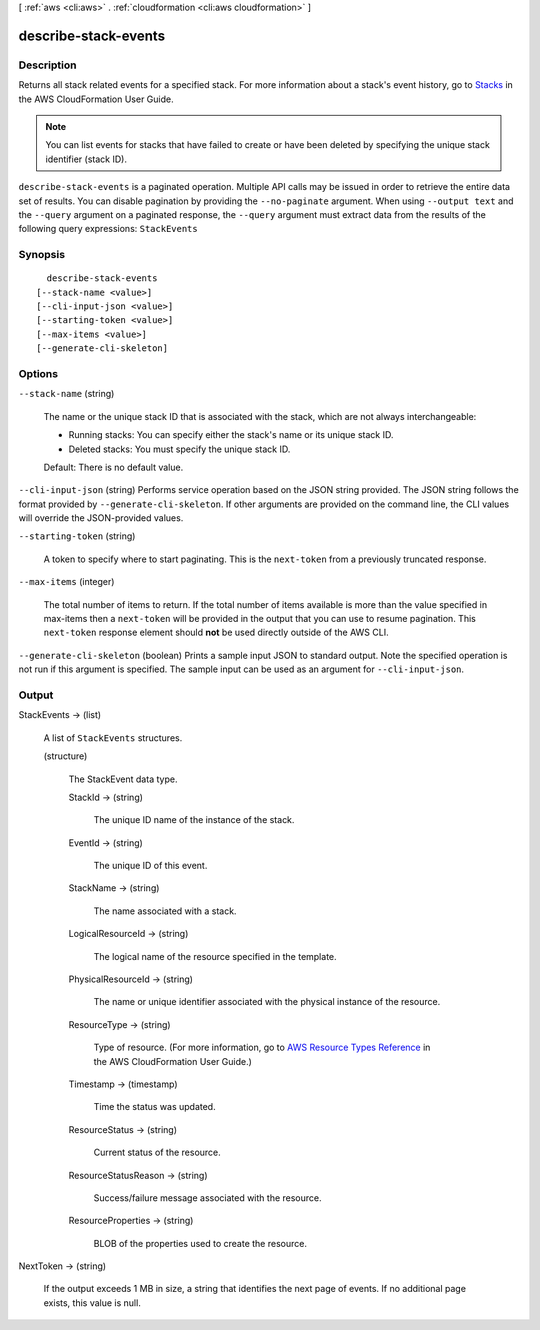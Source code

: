 [ :ref:`aws <cli:aws>` . :ref:`cloudformation <cli:aws cloudformation>` ]

.. _cli:aws cloudformation describe-stack-events:


*********************
describe-stack-events
*********************



===========
Description
===========



Returns all stack related events for a specified stack. For more information about a stack's event history, go to `Stacks`_ in the AWS CloudFormation User Guide.

 

.. note::

  You can list events for stacks that have failed to create or have been deleted by specifying the unique stack identifier (stack ID).



``describe-stack-events`` is a paginated operation. Multiple API calls may be issued in order to retrieve the entire data set of results. You can disable pagination by providing the ``--no-paginate`` argument.
When using ``--output text`` and the ``--query`` argument on a paginated response, the ``--query`` argument must extract data from the results of the following query expressions: ``StackEvents``


========
Synopsis
========

::

    describe-stack-events
  [--stack-name <value>]
  [--cli-input-json <value>]
  [--starting-token <value>]
  [--max-items <value>]
  [--generate-cli-skeleton]




=======
Options
=======

``--stack-name`` (string)


  The name or the unique stack ID that is associated with the stack, which are not always interchangeable:

   

   
  * Running stacks: You can specify either the stack's name or its unique stack ID.
   
  * Deleted stacks: You must specify the unique stack ID.
   

   

  Default: There is no default value.

  

``--cli-input-json`` (string)
Performs service operation based on the JSON string provided. The JSON string follows the format provided by ``--generate-cli-skeleton``. If other arguments are provided on the command line, the CLI values will override the JSON-provided values.

``--starting-token`` (string)
 

  A token to specify where to start paginating. This is the ``next-token`` from a previously truncated response.

   

``--max-items`` (integer)
 

  The total number of items to return. If the total number of items available is more than the value specified in max-items then a ``next-token`` will be provided in the output that you can use to resume pagination. This ``next-token`` response element should **not** be used directly outside of the AWS CLI.

   

``--generate-cli-skeleton`` (boolean)
Prints a sample input JSON to standard output. Note the specified operation is not run if this argument is specified. The sample input can be used as an argument for ``--cli-input-json``.



======
Output
======

StackEvents -> (list)

  

  A list of ``StackEvents`` structures.

  

  (structure)

    

    The StackEvent data type.

    

    StackId -> (string)

      

      The unique ID name of the instance of the stack.

      

      

    EventId -> (string)

      

      The unique ID of this event.

      

      

    StackName -> (string)

      

      The name associated with a stack.

      

      

    LogicalResourceId -> (string)

      

      The logical name of the resource specified in the template.

      

      

    PhysicalResourceId -> (string)

      

      The name or unique identifier associated with the physical instance of the resource.

      

      

    ResourceType -> (string)

      

      Type of resource. (For more information, go to `AWS Resource Types Reference`_ in the AWS CloudFormation User Guide.)

      

      

    Timestamp -> (timestamp)

      

      Time the status was updated.

      

      

    ResourceStatus -> (string)

      

      Current status of the resource.

      

      

    ResourceStatusReason -> (string)

      

      Success/failure message associated with the resource.

      

      

    ResourceProperties -> (string)

      

      BLOB of the properties used to create the resource.

      

      

    

  

NextToken -> (string)

  

  If the output exceeds 1 MB in size, a string that identifies the next page of events. If no additional page exists, this value is null.

  

  



.. _AWS Resource Types Reference: http://docs.aws.amazon.com/AWSCloudFormation/latest/UserGuide/aws-template-resource-type-ref.html
.. _Stacks: http://docs.aws.amazon.com/AWSCloudFormation/latest/UserGuide/concept-stack.html
